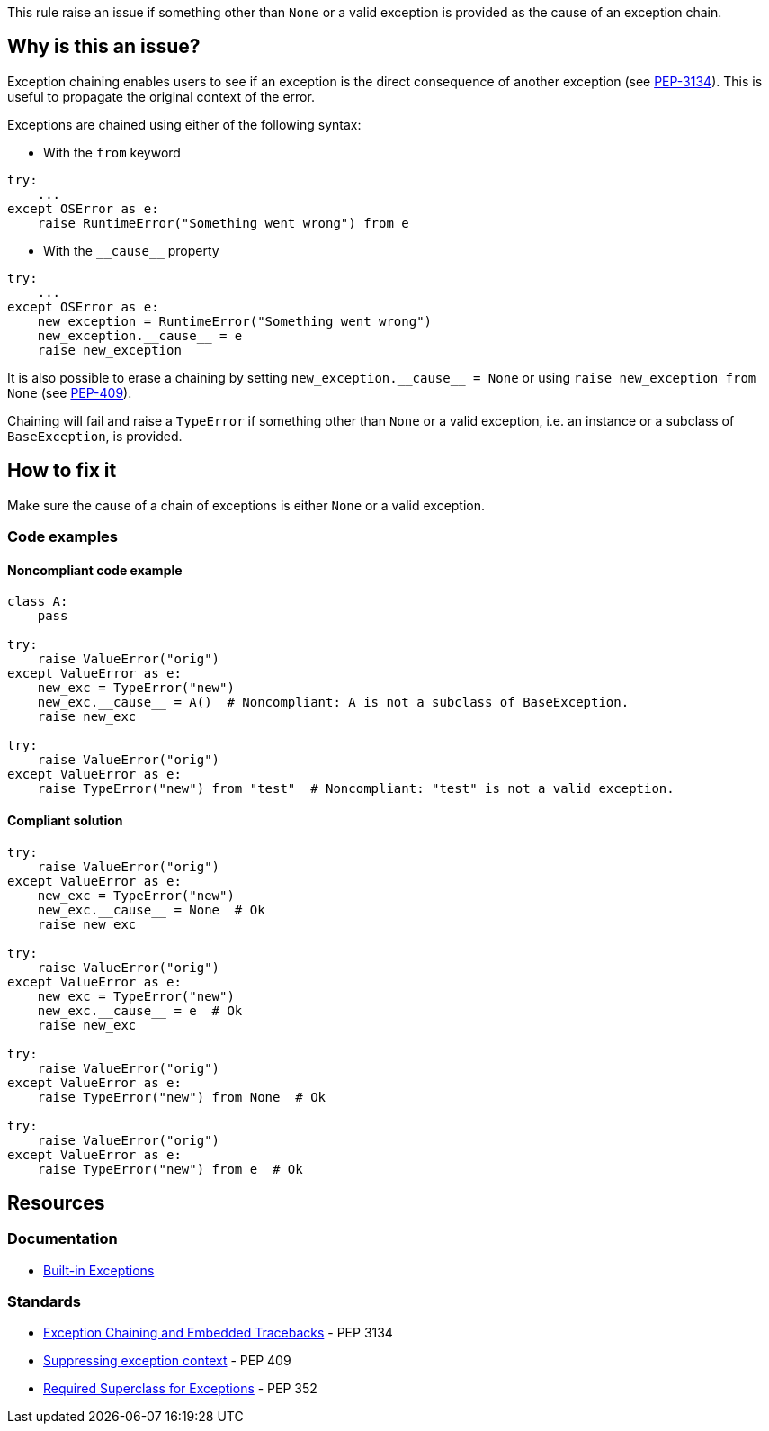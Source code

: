 This rule raise an issue if something other than `None` or a valid exception is provided as the cause of an exception chain.

== Why is this an issue?

Exception chaining enables users to see if an exception is the direct consequence of another exception (see https://peps.python.org/pep-3134/[PEP-3134]). This is useful to propagate the original context of the error.

Exceptions are chained using either of the following syntax:

* With the `from` keyword

[source,python]
----
try:
    ...
except OSError as e:
    raise RuntimeError("Something went wrong") from e
----

* With the ``++__cause__++`` property

[source,python]
----
try:
    ...
except OSError as e:
    new_exception = RuntimeError("Something went wrong")
    new_exception.__cause__ = e
    raise new_exception
----

It is also possible to erase a chaining by setting ``++new_exception.__cause__ = None++`` or using `raise new_exception from None` (see https://peps.python.org/pep-0409/[PEP-409]).


Chaining will fail and raise a `TypeError` if something other than `None` or a valid exception, i.e. an instance or a subclass of `BaseException`, is provided.

== How to fix it

Make sure the cause of a chain of exceptions is either `None` or a valid exception.

=== Code examples

==== Noncompliant code example

[source,python]
----
class A:
    pass

try:
    raise ValueError("orig")
except ValueError as e:
    new_exc = TypeError("new")
    new_exc.__cause__ = A()  # Noncompliant: A is not a subclass of BaseException.
    raise new_exc

try:
    raise ValueError("orig")
except ValueError as e:
    raise TypeError("new") from "test"  # Noncompliant: "test" is not a valid exception.
----


==== Compliant solution

[source,python]
----
try:
    raise ValueError("orig")
except ValueError as e:
    new_exc = TypeError("new")
    new_exc.__cause__ = None  # Ok
    raise new_exc

try:
    raise ValueError("orig")
except ValueError as e:
    new_exc = TypeError("new")
    new_exc.__cause__ = e  # Ok
    raise new_exc

try:
    raise ValueError("orig")
except ValueError as e:
    raise TypeError("new") from None  # Ok

try:
    raise ValueError("orig")
except ValueError as e:
    raise TypeError("new") from e  # Ok
----


== Resources

=== Documentation

* https://docs.python.org/3/library/exceptions.html[Built-in Exceptions]

=== Standards

* https://peps.python.org/pep-3134/[Exception Chaining and Embedded Tracebacks] - PEP 3134 
* https://peps.python.org/pep-0409/[Suppressing exception context] - PEP 409 
* https://peps.python.org/pep-0352/#exception-hierarchy-changes[Required Superclass for Exceptions] - PEP 352 

ifdef::env-github,rspecator-view[]

'''
== Implementation Specification
(visible only on this page)

=== Message

Replace this expression of type X with an exception or None


=== Highlighting

* In a "raise X from Y" statement:
** highlight Y
* In an "myexception.__cause__ = Y" statement:
** highlight Y


endif::env-github,rspecator-view[]
